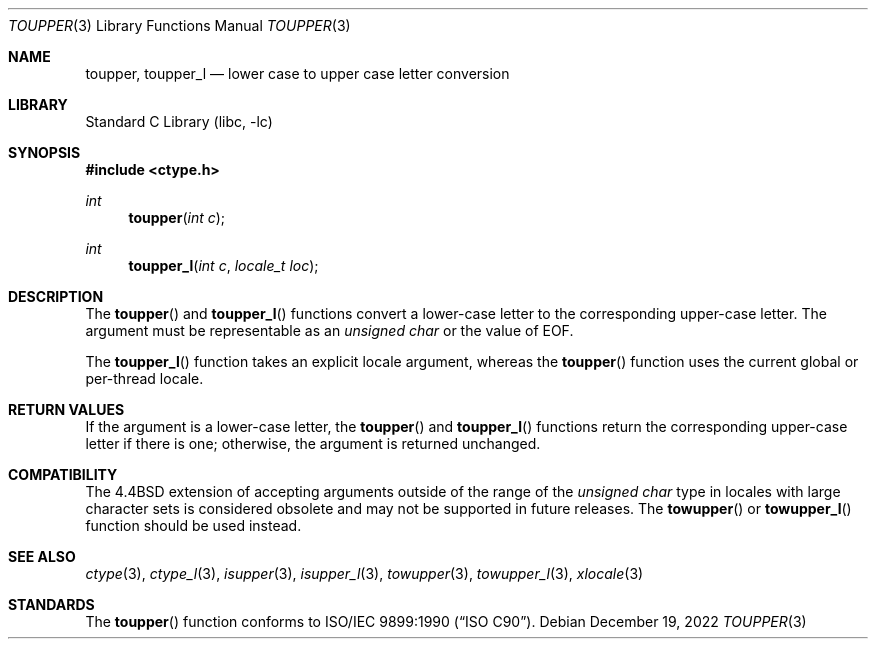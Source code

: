 .\" Copyright (c) 1989, 1991, 1993
.\"	The Regents of the University of California.  All rights reserved.
.\"
.\" This code is derived from software contributed to Berkeley by
.\" the American National Standards Committee X3, on Information
.\" Processing Systems.
.\"
.\" Redistribution and use in source and binary forms, with or without
.\" modification, are permitted provided that the following conditions
.\" are met:
.\" 1. Redistributions of source code must retain the above copyright
.\"    notice, this list of conditions and the following disclaimer.
.\" 2. Redistributions in binary form must reproduce the above copyright
.\"    notice, this list of conditions and the following disclaimer in the
.\"    documentation and/or other materials provided with the distribution.
.\" 3. Neither the name of the University nor the names of its contributors
.\"    may be used to endorse or promote products derived from this software
.\"    without specific prior written permission.
.\"
.\" THIS SOFTWARE IS PROVIDED BY THE REGENTS AND CONTRIBUTORS ``AS IS'' AND
.\" ANY EXPRESS OR IMPLIED WARRANTIES, INCLUDING, BUT NOT LIMITED TO, THE
.\" IMPLIED WARRANTIES OF MERCHANTABILITY AND FITNESS FOR A PARTICULAR PURPOSE
.\" ARE DISCLAIMED.  IN NO EVENT SHALL THE REGENTS OR CONTRIBUTORS BE LIABLE
.\" FOR ANY DIRECT, INDIRECT, INCIDENTAL, SPECIAL, EXEMPLARY, OR CONSEQUENTIAL
.\" DAMAGES (INCLUDING, BUT NOT LIMITED TO, PROCUREMENT OF SUBSTITUTE GOODS
.\" OR SERVICES; LOSS OF USE, DATA, OR PROFITS; OR BUSINESS INTERRUPTION)
.\" HOWEVER CAUSED AND ON ANY THEORY OF LIABILITY, WHETHER IN CONTRACT, STRICT
.\" LIABILITY, OR TORT (INCLUDING NEGLIGENCE OR OTHERWISE) ARISING IN ANY WAY
.\" OUT OF THE USE OF THIS SOFTWARE, EVEN IF ADVISED OF THE POSSIBILITY OF
.\" SUCH DAMAGE.
.\"
.\"	@(#)toupper.3	8.1 (Berkeley) 6/4/93
.\" $NQC$
.\"
.Dd December 19, 2022
.Dt TOUPPER 3
.Os
.Sh NAME
.Nm toupper ,
.Nm toupper_l
.Nd lower case to upper case letter conversion
.Sh LIBRARY
.Lb libc
.Sh SYNOPSIS
.In ctype.h
.Ft int
.Fn toupper "int c"
.Ft int
.Fn toupper_l "int c" "locale_t loc"
.Sh DESCRIPTION
The
.Fn toupper
and
.Fn toupper_l
functions convert a lower-case letter to the corresponding
upper-case letter.
The argument must be representable as an
.Vt "unsigned char"
or the value of
.Dv EOF .
.Pp
The
.Fn toupper_l
function takes an explicit locale argument, whereas the
.Fn toupper
function uses the current global or per-thread locale.
.Sh RETURN VALUES
If the argument is a lower-case letter, the
.Fn toupper
and
.Fn toupper_l
functions return the corresponding upper-case letter if there is
one; otherwise, the argument is returned unchanged.
.Sh COMPATIBILITY
The
.Bx 4.4
extension of accepting arguments outside of the range of the
.Vt "unsigned char"
type in locales with large character sets is considered obsolete
and may not be supported in future releases.
The
.Fn towupper
or
.Fn towupper_l
function should be used instead.
.Sh SEE ALSO
.Xr ctype 3 ,
.Xr ctype_l 3 ,
.Xr isupper 3 ,
.Xr isupper_l 3 ,
.Xr towupper 3 ,
.Xr towupper_l 3 ,
.Xr xlocale 3
.Sh STANDARDS
The
.Fn toupper
function conforms to
.St -isoC .
